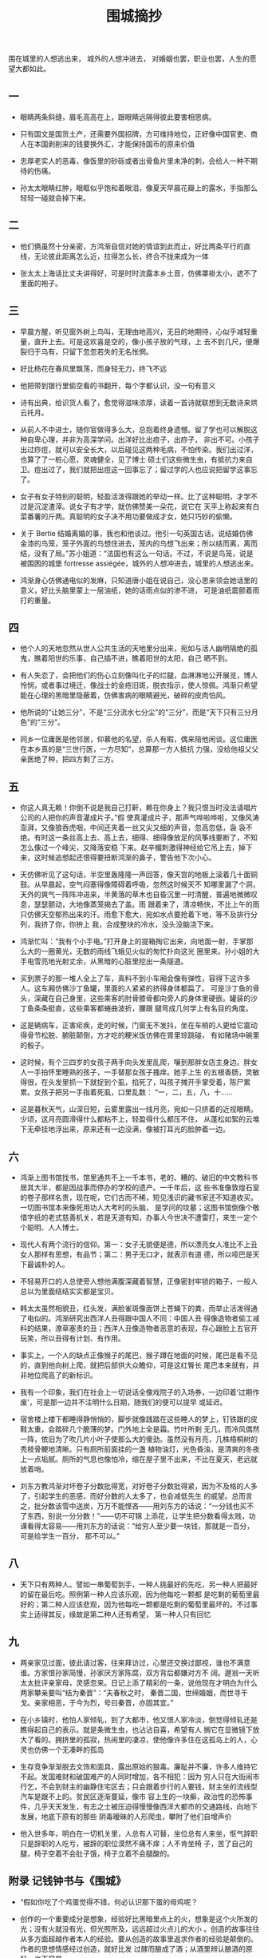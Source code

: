 #+TITLE:  围城摘抄
#+OPTIONS:  ^:nil date:nil author:nil  _:nil H:7 num:t toc:nil \n:nil ::t |:t -:t f:t *:t tex:t d:(HIDE) tags:not-in-toc
#+STARTUP:  align nodlcheck oddeven lognotestate
#+SEQ_TODO: TODO(t) INPROGRESS(i) WAITING(w@) | DONE(d) CANCELED(c@)
#+LANGUAGE: en
#+TAGS:     noexport(n)
#+EXCLUDE_TAGS: noexport
#+FILETAGS: :note:novel:
#+LATEX_CLASS: article
#+LATEX_CLASS_OPTIONS: [11pt]
#+LATEX_HEADER: \usepackage[a4paper,margin=1in, top=10mm, bottom=20mm]{geometry}
#+LATEX_HEADER: \usepackage{titletoc}
#+LATEX_HEADER: \usepackage{wrapfig}
#+LATEX_HEADER: \usepackage[export]{adjustbox}
#+LATEX_HEADER: \usepackage{libertine}
#+LATEX_HEADER: \usepackage{minted}
#+LATEX_HEADER: \usepackage{pdfpages}
#+LATEX_HEADER: \usepackage{float}
#+LATEX_HEADER: \usepackage{setspace}
#+LATEX_HEADER: \singlespacing
#+LATEX_HEADER: \usepackage[margin=1in]{geometry}
#+LATEX_HEADER: \usepackage{indentfirst}
#+LATEX_HEADER: \usepackage{xeCJK}
#+LATEX_HEADER: \usepackage{fontspec}
#+LATEX_HEADER: \setmainfont{Times New Roman}
#+LATEX_HEADER: \setsansfont[BoldFont=SimHei]{KaiTi}
#+LATEX_HEADER: \setCJKmainfont[BoldFont=SimHei,ItalicFont=KaiTi]{SimSun}
#+LATEX_HEADER: \setCJKmonofont{SimSun}
#+LATEX: \onehalfspacing


围在城里的人想逃出来， 城外的人想冲进去， 对婚姻也罢，职业也罢，人生的愿望大都如此。

** 一

- 眼睛两条斜缝，眉毛高高在上，跟眼睛远隔得彼此要害相思病。

- 只有国文是国货土产，还需要外国招牌，方可维持地位，正好像中国官吏、商人在本国剥削来的钱要换外汇，才能保持国币的原来价值

- 忠厚老实人的恶毒，像饭里的砂砾或者出骨鱼片里未净的刺，会给人一种不期待的伤痛。

- 孙太太眼睛红肿，眼眶似乎饱和着眼泪，像夏天早晨花瓣上的露水，手指那么轻轻一碰就会掉下来。

** 二

- 他们俩虽然十分亲密，方鸿渐自信对她的情谊到此而止，好比两条平行的直线，无论彼此距离怎么近，拉得怎么长，终合不拢来成为一体

- 张太太上海话比丈夫讲得好，可是时时流露本乡土音，仿佛罩褂太小，遮不了里面的袍子。

** 三

- 早晨方醒，听见窗外树上鸟叫，无理由地高兴，无目的地期待，心似乎减轻重量，直升上去。可是这欢喜是空的，像小孩子放的气球，上
  去不到几尺，便爆裂归于乌有，只留下忽忽若失的无名怅惘。

- 好比杨花在春风里飘荡，而身轻无力，终飞不远

- 他把带到银行里偷空看的书翻开，每个字都认识，没一句有意义

- 诗有出典，给识货人看了，愈觉得滋味浓厚，读着一首诗就联想到无数诗来烘云托月。

- 从前人不中进士，随你官做得多么大，总抱着终身遗憾。留了学也可以解脱这种自卑心理，并非为高深学问。出洋好比出痘子，出痧子，
  非出不可。小孩子出过痧痘，就可以安全长大，以后碰见这两种毛病，不怕传染。我们出过洋，也算了了一桩心愿，灵魂健全，见了博士
  硕士们这些微生虫，有抵抗力来自卫。痘出过了，我们就把出痘这一回事忘了；留过学的人也应说把留学这事忘了。

- 女子有女子特别的聪明，轻盈活泼得跟她的举动一样。比了这种聪明，才学不过是沉淀渣滓。说女子有才学，就仿佛赞美一朵花，说它在
  天平上称起来有白菜番薯的斤两。真聪明的女子决不用功要做成才女，她只巧妙的偷懒。

- 关于 Bertie 结婚离婚的事，我也和他谈过。他引一句英国古话，说结婚仿佛金漆的鸟笼，笼子外面的鸟想住进去，笼内的鸟想飞出来；所以结而离，离而结，没有了局。”苏小姐道：“法国也有这么一句话。不过，不说是鸟笼，说是被围困的城堡 fortresse
  assiégée，城外的人想冲进去，城里的人想逃出来。

- 鸿渐身心仿佛通电似的发麻，只知道唐小姐在说自己，没心思来领会她话里的意义，好比头脑里蒙上一层油纸，她的话雨点似的渗不进，
  可是油纸震颤着雨打的重量。

** 四

- 他个人的天地忽然从世人公共生活的天地里分出来，宛如与活人幽明隔绝的孤鬼，瞧着阳世的乐事，自己插不进，瞧着阳世的太阳，自己
  晒不到。

- 有人失恋了，会把他们的伤心立刻像叫化子的烂腿，血淋淋地公开展览，博人怜悯，或者事过境迁，像战士的金疮旧斑，脱衣指示，使人惊佩。鸿渐只希望能在心理的黑暗里隐蔽着，仿佛害病的眼睛避光，破碎的皮肉怕风。

- 他所说的“让她三分”，不是“三分流水七分尘”的“三分”，而是“天下只有三分月色”的“三分”。

- 同乡一位庸医是他邻居，仰慕他的名望，杀人有暇，偶来陪他闲谈。这位庸医在本乡真的是“三世行医，一方尽知”，总算那一方人抵抗
  力强，没给他祖父父亲医绝了种，把四方剩了三方。

** 五

- 你这人真无赖！你倒不说是我自己打鼾，赖在你身上？我只恨当时没法请唱片公司的人把你的声音灌成片子。”假
  使真灌成片子，那声气哗啦哗啦，又像风涛澎湃，又像狼吞虎咽，中间还夹着一丝又尖又细的声音，忽高忽低，袅
  袅不绝。有时这一条丝高上去、高上去，细得、细得像放足的风筝线要断了，不知怎么像过一个峰尖，又降落安稳
  下来。赵辛楣刺激得神经给它吊上去，掉下来，这时候追想起还恨得要扭断鸿渐的鼻子，警告他下次小心。

- 天仿佛听见了这句话，半空里轰隆隆一声回答，像天宫的地板上滚着几十面铜鼓。从早晨起，空气闷塞得像障碍着呼吸，忽然这时候天不
  知哪里漏了个洞，天外的爽气一阵阵冲进来，半黄落的草木也自昏沉里一时清醒，普遍地微微叹息，瑟瑟颤动，大地像蒸笼揭去了盖。雨
  跟着来了，清凉畅快，不比上午的雨只仿佛天空郁热出来的汗。雨愈下愈大，宛如水点要抢着下地，等不及排行分列，我挤了你，你拚上
  我，合成整块的冷水，没头没脑浇下来。

- 鸿渐忙叫：“我有个小手电。”打开身上的提箱掏它出来，向地面一射，手掌那么大的一圈黄光，无数的雨线飞蛾见火似的匆忙扑向这光
  圈里来。孙小姐的大手电雪亮地光射丈余，从黑暗的心脏里挖出一条隧道。

- 买到票子的那一堆人全上了车，真料不到小车厢会像有弹性，容得下这许多人。这车厢仿佛沙丁鱼罐，里面的人紧紧的挤得身体都扁了。
  可是沙丁鱼的骨头，深藏在自己身里，这些乘客的肘骨膝骨都向旁人的身体里硬嵌。罐装的沙丁鱼条条挺直，这些乘客都蜷曲波折，腰跟
  腿弯成几何学上有名目的角度。

- 这是辆病车，正害疟疾，走的时候，门窗无不发抖，坐在车梢的人更给它震动得骨节松脱、腑脏颠倒，方才吃的粳米饭仿佛在胃里琮跳碰，
  有如赌场中碗里的骰子。

- 这时候，有个三四岁的女孩子两手向头发里乱爬，嚷到那胖女店主身边。胖女人一手拍怀里睡熟的孩子，一手替那女孩子搔痒。她手上生
  的五根香肠，灵敏得很，在头发里抓一下就捉到个虱，掐死了，叫孩子摊开手掌受着，陈尸累累。女孩子把另一手指着死虱，口里乱数：
  “一，二，五，八，十……

- 这是暮秋天气，山深日短，云雾里露出一线月亮，宛如一只挤着的近视眼睛。少顷，这月亮圆滑得什么都粘不上，轻盈得什么都压不住，
  从蓬松如絮的云堆下无牵挂地浮出来，原来还有一边没满，像被打耳光的脸肿着一边。



** 六

- 鸿渐上图书馆找书，馆里通共不上一千本书，老的、糟的、破旧的中文教科书居其大半，都是因战事而停办的学校的遗产。一千年后，这
  些书准像敦煌石室的卷子那样名贵，现在呢，它们古而不稀，短见浅识的藏书家还不知道收买。一切图书馆本来像死用功人大考时的头脑，
  是学问的坟墓；这图书馆倒像个敬惜字纸的老式慈善机关，若是天道有知，办事人今世决不遭雷打，来生一定个个聪明、人人博士。

- 现代人有两个流行的信仰。第一：女子无貌便是德，所以漂亮女人准比不上丑女人那样有思想，有品节；第二：男子无口才，就表示有道
  德，所以哑巴是天下最诚朴的人。


- 不轻易开口的人总使旁人想他满腹深藏着智慧，正像密封牢锁的箱子，一般人总以为里面结结实实都是宝贝。


- 韩太太虽然相貌丑，红头发，满脸雀斑像面饼上苍蝇下的粪，而举止活泼得通了电似的。鸿渐研究出西洋人丑得跟中国人不同：中国人丑
  得像造物者偷工减料的结果，潦草塞责的丑；西洋人丑像造物者恶意的表现，存心跟脸上五官开玩笑，所以丑得有计划、有作用。


- 事实上，一个人的缺点正像猴子的尾巴，猴子蹲在地面的时候，尾巴是看不见的，直到他向树上爬，就把后部供大众瞻仰，可是这红臀长
  尾巴本来就有，并非地位爬高了的新标识。


- 我有一个印象，我们在社会上一切说话全像戏院子的入场券，一边印着‘过期作废'，可是那一边并不注明什么日期，随我们的便可以提早
  或延迟。


- 宿舍楼上楼下都睡得静悄悄的，脚步就像践踏在这些睡人的梦上，钉铁跟的皮鞋太重，会踏碎几个脆薄的梦。门外地上全是霜。竹叶所剩
  无几，而冷风偶然一阵，依旧为了吹几片小叶子使那么大的傻劲。虽然没有月亮，几株梧桐树的秃枝骨鲠地清晰。只有厕所前面挂的一盏
  植物油灯，光色昏浊，是清爽的冬夜上一点垢腻。厕所的气息也像怕冷，缩在屋子里不出来，不比在夏天，老远就放着哨。


- 刘东方教鸿渐对坏卷子分数批得宽，对好卷子分数批得紧，因为不及格的人多了，引起学生的恶感，而好分数的人太多了，也会减低先生
  的威望。总而言之，批分数该雪中送炭，万万不能悭吝------用刘东方的话说：“一分钱也买不了东西，别说一分分数！”------切不可锦
  上添花，让学生把分数看得太贱，功课看得太容易------用刘东方的话说：“给穷人至少要一块钱，那就是一百分，可是给学生一百分，
  那不可以。”



** 八

- 天下只有两种人。譬如一串葡萄到手，一种人挑最好的先吃，另一种人把最好的留在最后吃。照例第一种人应该乐观，因为他每吃一颗都
  是吃剩的葡萄里最好的；第二种人应该悲观，因为他每吃一颗都是吃剩的葡萄里最坏的。不过事实上适得其反，缘故是第二种人还有希望，
  第一种人只有回忆


** 九

- 两亲家见过面，彼此请过客，往来拜访过，心里还交换过鄙视，谁也不满意谁。方家恨孙家简慢，孙家厌方家陈腐，双方背后都嫌对方不
  阔。遯翁一天听太太批评亲家母，灵感忽来。日记上添了精彩的一条，说他现在才明白为什么两家攀亲要叫“结为秦晋”：“夫春秋之时，
  秦晋二国，世缔婚姻，而世寻干戈。亲家相恶，于今为烈，号曰秦晋，亦固其宜。”


- 在小乡镇时，他怕人家倾轧，到了大都市，他又恨人家冷淡，倒觉得倾轧还是瞧得起自己的表示。就是条微生虫，也沾沾自喜，希望有人
  搁它在显微镜下放大了看的。拥挤里的孤寂，热闹里的凄凉，使他像许多住在这孤岛上的人，心灵也仿佛一个无凑畔的孤岛


- 生存竞争渐渐脱去文饰和面具，露出原始的狠毒。廉耻并不廉，许多人维持它不起。发国难财和破国难产的人同时增加，各不相犯：因为
  穷人只在大街闹市行乞，不会到财主的幽静住宅区去；只会跟着步行的人要钱，财主坐的流线型汽车是跟不上的。贫民区逐渐蔓延，像市
  容上生的一块癣，政治性的恐怖事件，几乎天天发生，有志之士被压迫得慢慢像西洋大都市的交通路线，向地下发展，地底下原有的那些
  阴毒暧昧的人形爬虫，攀附了他们自增声价

- 他入世多年，明白在一切机关里，人总有人可替，坐位总有人来坐，怄气辞职只是辞职的人吃亏，被辞的职位漠然不痛不痒；人不肯坐椅
  子，苦了自己的腿，椅子空着不会肚子饿，椅子立着不会腿酸的。



** 附录 记钱钟书与《围城》

- “假如你吃了个鸡蛋觉得不错，何必认识那下蛋的母鸡呢？


- 创作的一个重要成分是想象，经验好比黑暗里点上的火，想象是这个火所发的光；没有火就没有光，但光照所及，远远超过火点儿的大小
  。创造的故事往往从多方面超越作者本人的经验。要从创造的故事里返求作者的经验是颠倒的。作者的思想情感经过创造，就好比发
  过酵而酿成了酒；从酒里辨认酿酒的原料，也不容易。


- 同学中我们受钱钟书的影响最大。他的中英文造诣很深，又精于哲学及心理学，终日博览中西新旧书籍，最怪的是上课时从不记笔记，只
  带一本和课堂无关的闲书，一面听讲一面看自己的书，但是考试时总是第一，他自己喜欢读书，也鼓励别人读书。......”


- 小猫知感，钟书说它有灵性，特别宝贝。猫儿长大了，半夜和别的猫儿打架。钟书特备长竹竿一枝，倚在门口，不管多冷的天，听见猫儿
  叫闹，就急忙从热被窝里出来，拿了竹竿，赶出去帮自己的猫儿打架。


- 钱家人常说钟书“痴人有痴福”。他作为书痴，倒真是有点痴福。供他阅读的书，好比富人“命中的禄食”那样丰足，会从各方面源源供应
  （除了下放期间，他只好“反刍”似的读读自己的笔记，和携带的字典）。


#+BEGIN_QUOTE
兴致也许还有，才气已与年俱减。要想写作而没有可能，那只会有遗恨；有条件写作而写出来的不成
东西，那就只有后悔了。遗恨里还有哄骗自己的馀地，后悔是你所学的西班牙语里所谓‘面对真理
的时刻'，使不得一点儿自我哄骗、开脱、或宽容的，味道不好受。我宁恨毋悔。
#+END_QUOTE
